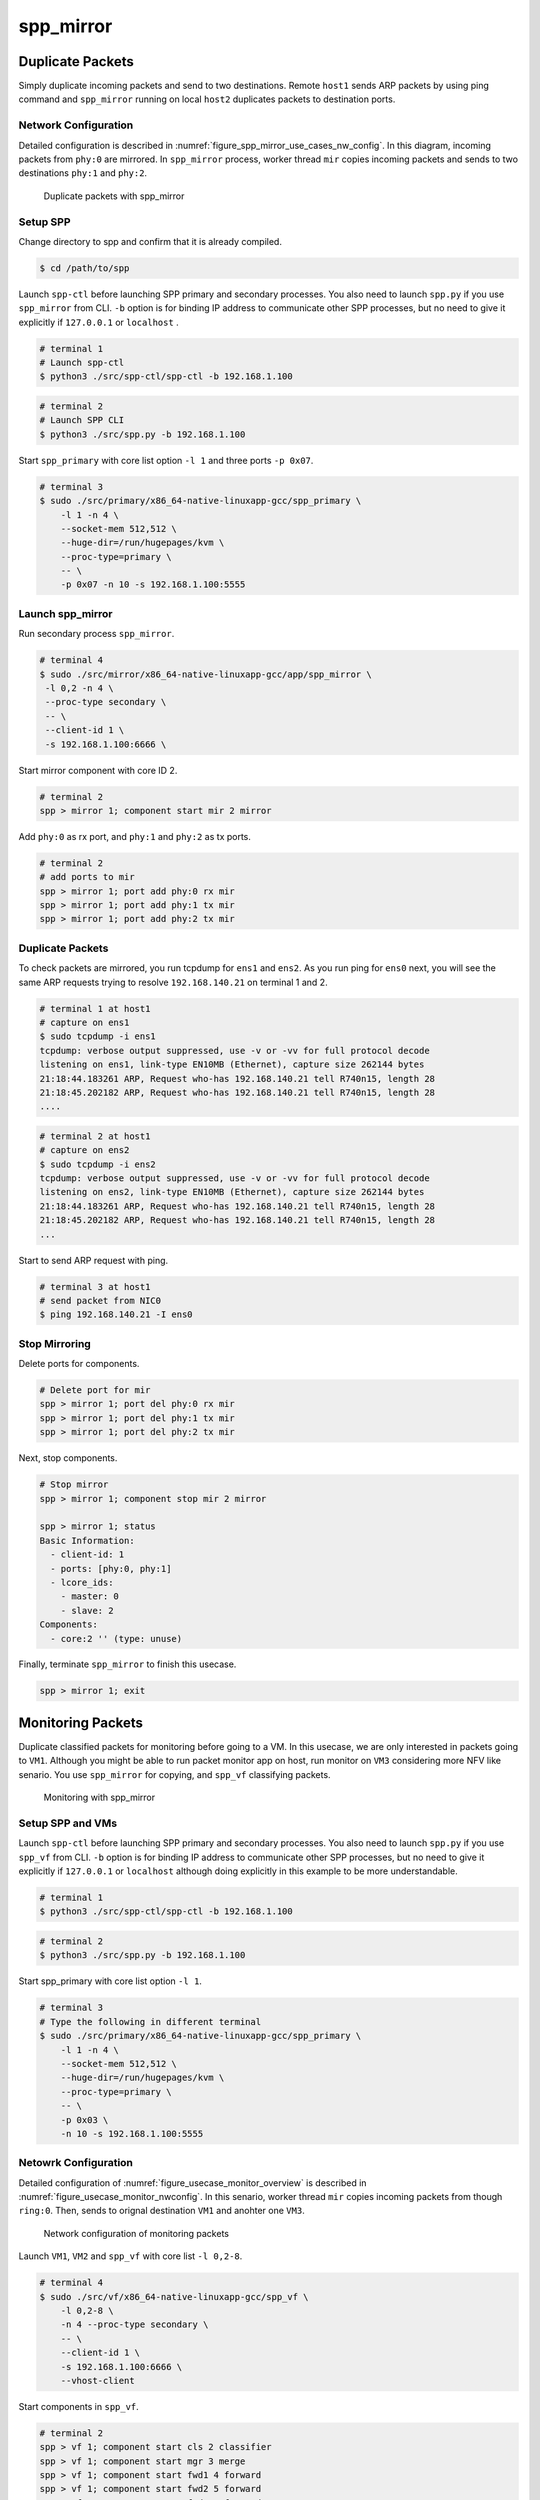 .. SPDX-License-Identifier: BSD-3-Clause
   Copyright(c) 2019 Nippon Telegraph and Telephone Corporation


.. _spp_usecases_mirror:

spp_mirror
==========

Duplicate Packets
-----------------

Simply duplicate incoming packets and send to two destinations.
Remote ``host1`` sends ARP packets by using ping command and
``spp_mirror`` running on local ``host2`` duplicates packets to
destination ports.


Network Configuration
~~~~~~~~~~~~~~~~~~~~~

Detailed configuration is described in
:numref:`figure_spp_mirror_use_cases_nw_config`.
In this diagram, incoming packets from ``phy:0`` are mirrored.
In ``spp_mirror`` process, worker thread ``mir`` copies incoming packets and
sends to two destinations ``phy:1`` and ``phy:2``.

.. _figure_spp_mirror_use_cases_nw_config:

.. figure:: ../images/usecases/mirror_dup_nwconf.*
     :width: 75%

     Duplicate packets with spp_mirror


Setup SPP
~~~~~~~~~

Change directory to spp and confirm that it is already compiled.

.. code-block:: console

    $ cd /path/to/spp

Launch ``spp-ctl`` before launching SPP primary and secondary processes.
You also need to launch ``spp.py``  if you use ``spp_mirror`` from CLI.
``-b`` option is for binding IP address to communicate other SPP processes,
but no need to give it explicitly if ``127.0.0.1`` or ``localhost`` .

.. code-block:: console

    # terminal 1
    # Launch spp-ctl
    $ python3 ./src/spp-ctl/spp-ctl -b 192.168.1.100

.. code-block:: console

    # terminal 2
    # Launch SPP CLI
    $ python3 ./src/spp.py -b 192.168.1.100

Start ``spp_primary`` with core list option ``-l 1`` and
three ports ``-p 0x07``.

.. code-block:: console

   # terminal 3
   $ sudo ./src/primary/x86_64-native-linuxapp-gcc/spp_primary \
       -l 1 -n 4 \
       --socket-mem 512,512 \
       --huge-dir=/run/hugepages/kvm \
       --proc-type=primary \
       -- \
       -p 0x07 -n 10 -s 192.168.1.100:5555


Launch spp_mirror
~~~~~~~~~~~~~~~~~

Run secondary process ``spp_mirror``.

.. code-block:: console

    # terminal 4
    $ sudo ./src/mirror/x86_64-native-linuxapp-gcc/app/spp_mirror \
     -l 0,2 -n 4 \
     --proc-type secondary \
     -- \
     --client-id 1 \
     -s 192.168.1.100:6666 \

Start mirror component with core ID 2.

.. code-block:: console

    # terminal 2
    spp > mirror 1; component start mir 2 mirror

Add ``phy:0`` as rx port, and ``phy:1`` and ``phy:2`` as tx ports.

.. code-block:: none

    # terminal 2
    # add ports to mir
    spp > mirror 1; port add phy:0 rx mir
    spp > mirror 1; port add phy:1 tx mir
    spp > mirror 1; port add phy:2 tx mir


Duplicate Packets
~~~~~~~~~~~~~~~~~

To check packets are mirrored, you run tcpdump for ``ens1`` and ``ens2``.
As you run ping for ``ens0`` next, you will see the same ARP requests trying
to resolve ``192.168.140.21`` on terminal 1 and 2.

.. code-block:: console

    # terminal 1 at host1
    # capture on ens1
    $ sudo tcpdump -i ens1
    tcpdump: verbose output suppressed, use -v or -vv for full protocol decode
    listening on ens1, link-type EN10MB (Ethernet), capture size 262144 bytes
    21:18:44.183261 ARP, Request who-has 192.168.140.21 tell R740n15, length 28
    21:18:45.202182 ARP, Request who-has 192.168.140.21 tell R740n15, length 28
    ....

.. code-block:: console

    # terminal 2 at host1
    # capture on ens2
    $ sudo tcpdump -i ens2
    tcpdump: verbose output suppressed, use -v or -vv for full protocol decode
    listening on ens2, link-type EN10MB (Ethernet), capture size 262144 bytes
    21:18:44.183261 ARP, Request who-has 192.168.140.21 tell R740n15, length 28
    21:18:45.202182 ARP, Request who-has 192.168.140.21 tell R740n15, length 28
    ...

Start to send ARP request with ping.

.. code-block:: console

   # terminal 3 at host1
   # send packet from NIC0
   $ ping 192.168.140.21 -I ens0


Stop Mirroring
~~~~~~~~~~~~~~

Delete ports for components.

.. code-block:: none

   # Delete port for mir
   spp > mirror 1; port del phy:0 rx mir
   spp > mirror 1; port del phy:1 tx mir
   spp > mirror 1; port del phy:2 tx mir

Next, stop components.

.. code-block:: console

   # Stop mirror
   spp > mirror 1; component stop mir 2 mirror

   spp > mirror 1; status
   Basic Information:
     - client-id: 1
     - ports: [phy:0, phy:1]
     - lcore_ids:
       - master: 0
       - slave: 2
   Components:
     - core:2 '' (type: unuse)

Finally, terminate ``spp_mirror`` to finish this usecase.

.. code-block:: console

    spp > mirror 1; exit


.. _spp_usecases_mirror_monitor:

Monitoring Packets
------------------

Duplicate classified packets for monitoring before going to a VM.
In this usecase, we are only interested in packets going to ``VM1``.
Although you might be able to run packet monitor app on host,
run monitor on ``VM3`` considering more NFV like senario.
You use ``spp_mirror`` for copying, and ``spp_vf`` classifying packets.

.. _figure_usecase_monitor_overview:

.. figure:: ../images/usecases/mirror_monitor_overview.*
   :width: 60%

   Monitoring with spp_mirror


Setup SPP and VMs
~~~~~~~~~~~~~~~~~

Launch ``spp-ctl`` before launching SPP primary and secondary processes.
You also need to launch ``spp.py``  if you use ``spp_vf`` from CLI.
``-b`` option is for binding IP address to communicate other SPP processes,
but no need to give it explicitly if ``127.0.0.1`` or ``localhost`` although
doing explicitly in this example to be more understandable.

.. code-block:: console

    # terminal 1
    $ python3 ./src/spp-ctl/spp-ctl -b 192.168.1.100

.. code-block:: console

    # terminal 2
    $ python3 ./src/spp.py -b 192.168.1.100

Start spp_primary with core list option ``-l 1``.

.. code-block:: console

    # terminal 3
    # Type the following in different terminal
    $ sudo ./src/primary/x86_64-native-linuxapp-gcc/spp_primary \
        -l 1 -n 4 \
        --socket-mem 512,512 \
        --huge-dir=/run/hugepages/kvm \
        --proc-type=primary \
        -- \
        -p 0x03 \
        -n 10 -s 192.168.1.100:5555


Netowrk Configuration
~~~~~~~~~~~~~~~~~~~~~

Detailed configuration of :numref:`figure_usecase_monitor_overview`
is described in :numref:`figure_usecase_monitor_nwconfig`.
In this senario, worker thread ``mir`` copies incoming packets
from though ``ring:0``.
Then, sends to orignal destination ``VM1`` and anohter one ``VM3``.

.. _figure_usecase_monitor_nwconfig:

.. figure:: ../images/usecases/mirror_monitor_nwconf.*
     :width: 80%

     Network configuration of monitoring packets

Launch ``VM1``, ``VM2`` and ``spp_vf`` with core list ``-l 0,2-8``.

.. code-block:: console

   # terminal 4
   $ sudo ./src/vf/x86_64-native-linuxapp-gcc/spp_vf \
       -l 0,2-8 \
       -n 4 --proc-type secondary \
       -- \
       --client-id 1 \
       -s 192.168.1.100:6666 \
       --vhost-client


Start components in ``spp_vf``.

.. code-block:: none

   # terminal 2
   spp > vf 1; component start cls 2 classifier
   spp > vf 1; component start mgr 3 merge
   spp > vf 1; component start fwd1 4 forward
   spp > vf 1; component start fwd2 5 forward
   spp > vf 1; component start fwd3 6 forward
   spp > vf 1; component start fwd4 7 forward
   spp > vf 1; component start fwd5 8 forward

Add ports for components.

.. code-block:: none

   # terminal 2
   spp > vf 1; port add phy:0 rx cls
   spp > vf 1; port add ring:0 tx cls
   spp > vf 1; port add ring:1 tx cls

   spp > vf 1; port add ring:2 rx mgr
   spp > vf 1; port add ring:3 rx mgr
   spp > vf 1; port add phy:0 tx mgr

   spp > vf 1; port add ring:5 rx fwd1
   spp > vf 1; port add vhost:0 tx fwd1

   spp > vf 1; port add ring:1 rx fwd2
   spp > vf 1; port add vhost:2 tx fwd2

   spp > vf 1; port add vhost:1 rx fwd3
   spp > vf 1; port add ring:2 tx fwd3

   spp > vf 1; port add vhost:3 rx fwd4
   spp > vf 1; port add ring:3 tx fwd4

   spp > vf 1; port add ring:4 rx fwd5
   spp > vf 1; port add vhost:4 tx fwd5


Add classifier table entries.

.. code-block:: none

   # terminal 2
   spp > vf 1; classifier_table add mac 52:54:00:12:34:56 ring:0
   spp > vf 1; classifier_table add mac 52:54:00:12:34:58 ring:1


Launch spp_mirror
~~~~~~~~~~~~~~~~~

Run ``spp_mirror``.

.. code-block:: console

    # terminal 6
    $ sudo ./src/mirror/x86_64-native-linuxapp-gcc/app/spp_mirror \
      -l 0,9 \
      -n 4 --proc-type secondary \
      -- \
      --client-id 2 \
      -s 192.168.1.100:6666 \
      --vhost-client

Start mirror component with lcore ID 9.

.. code-block:: console

    # terminal 2
    spp > mirror 2; component start mir 9 mirror

Add ``ring:0`` as rx port, ``ring:4`` and ``ring:5`` as tx ports.

.. code-block:: none

   # terminal 2
   spp > mirror 2; port add ring:0 rx mir
   spp > mirror 2; port add ring:4 tx mir
   spp > mirror 2; port add ring:5 tx mir


Receive Packet on VM3
~~~~~~~~~~~~~~~~~~~~~

You can capture incoming packets on ``VM3`` and compare it with on ``VM1``.
To capture incoming packets , use tcpdump for the interface,
``ens4`` in this case.

.. code-block:: console

    # terminal 5
    # capture on ens4 of VM1
    $ tcpdump -i ens4

.. code-block:: console

    # terminal 7
    # capture on ens4 of VM3
    $ tcpdump -i ens4

You send packets from the remote ``host1`` and confirm packets are received.
IP address is the same as :ref:`Usecase of spp_vf<spp_usecases_vf>`.

.. code-block:: console

    # Send packets from host1
    $ ping 192.168.140.21



Stop Mirroring
~~~~~~~~~~~~~~

Graceful shutdown of secondary processes is same as previous usecases.
